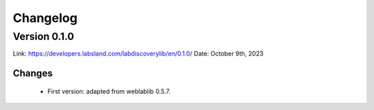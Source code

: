 .. _changelog:

Changelog
=========

Version 0.1.0
-------------

Link: https://developers.labsland.com/labdiscoverylib/en/0.1.0/
Date: October 9th, 2023

Changes
^^^^^^^

 * First version: adapted from weblablib 0.5.7.

